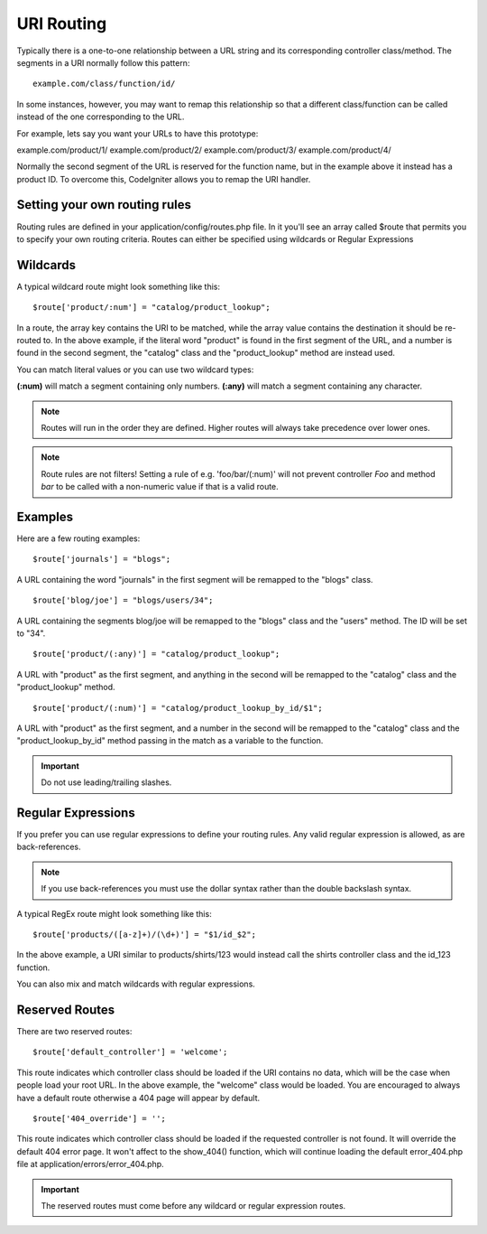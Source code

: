 ###########
URI Routing
###########

Typically there is a one-to-one relationship between a URL string and
its corresponding controller class/method. The segments in a URI
normally follow this pattern::

	example.com/class/function/id/

In some instances, however, you may want to remap this relationship so
that a different class/function can be called instead of the one
corresponding to the URL.

For example, lets say you want your URLs to have this prototype:

example.com/product/1/
example.com/product/2/
example.com/product/3/
example.com/product/4/

Normally the second segment of the URL is reserved for the function
name, but in the example above it instead has a product ID. To overcome
this, CodeIgniter allows you to remap the URI handler.

Setting your own routing rules
==============================

Routing rules are defined in your application/config/routes.php file. In
it you'll see an array called $route that permits you to specify your
own routing criteria. Routes can either be specified using wildcards or
Regular Expressions

Wildcards
=========

A typical wildcard route might look something like this::

	$route['product/:num'] = "catalog/product_lookup";

In a route, the array key contains the URI to be matched, while the
array value contains the destination it should be re-routed to. In the
above example, if the literal word "product" is found in the first
segment of the URL, and a number is found in the second segment, the
"catalog" class and the "product_lookup" method are instead used.

You can match literal values or you can use two wildcard types:

**(:num)** will match a segment containing only numbers.
**(:any)** will match a segment containing any character.

.. note:: Routes will run in the order they are defined. Higher routes
	will always take precedence over lower ones.

.. note:: Route rules are not filters! Setting a rule of e.g.
	'foo/bar/(:num)' will not prevent controller *Foo* and method
	*bar* to be called with a non-numeric value if that is a valid
	route.

Examples
========

Here are a few routing examples::

	$route['journals'] = "blogs";

A URL containing the word "journals" in the first segment will be
remapped to the "blogs" class.

::

	$route['blog/joe'] = "blogs/users/34";

A URL containing the segments blog/joe will be remapped to the "blogs"
class and the "users" method. The ID will be set to "34".

::

	$route['product/(:any)'] = "catalog/product_lookup";

A URL with "product" as the first segment, and anything in the second
will be remapped to the "catalog" class and the "product_lookup"
method.

::

	$route['product/(:num)'] = "catalog/product_lookup_by_id/$1";

A URL with "product" as the first segment, and a number in the second
will be remapped to the "catalog" class and the
"product_lookup_by_id" method passing in the match as a variable to
the function.

.. important:: Do not use leading/trailing slashes.

Regular Expressions
===================

If you prefer you can use regular expressions to define your routing
rules. Any valid regular expression is allowed, as are back-references.

.. note:: If you use back-references you must use the dollar syntax
	rather than the double backslash syntax.

A typical RegEx route might look something like this::

	$route['products/([a-z]+)/(\d+)'] = "$1/id_$2";

In the above example, a URI similar to products/shirts/123 would instead
call the shirts controller class and the id_123 function.

You can also mix and match wildcards with regular expressions.

Reserved Routes
===============

There are two reserved routes::

	$route['default_controller'] = 'welcome';

This route indicates which controller class should be loaded if the URI
contains no data, which will be the case when people load your root URL.
In the above example, the "welcome" class would be loaded. You are
encouraged to always have a default route otherwise a 404 page will
appear by default.

::

	$route['404_override'] = '';

This route indicates which controller class should be loaded if the
requested controller is not found. It will override the default 404
error page. It won't affect to the show_404() function, which will
continue loading the default error_404.php file at
application/errors/error_404.php.

.. important:: The reserved routes must come before any wildcard or
	regular expression routes.
